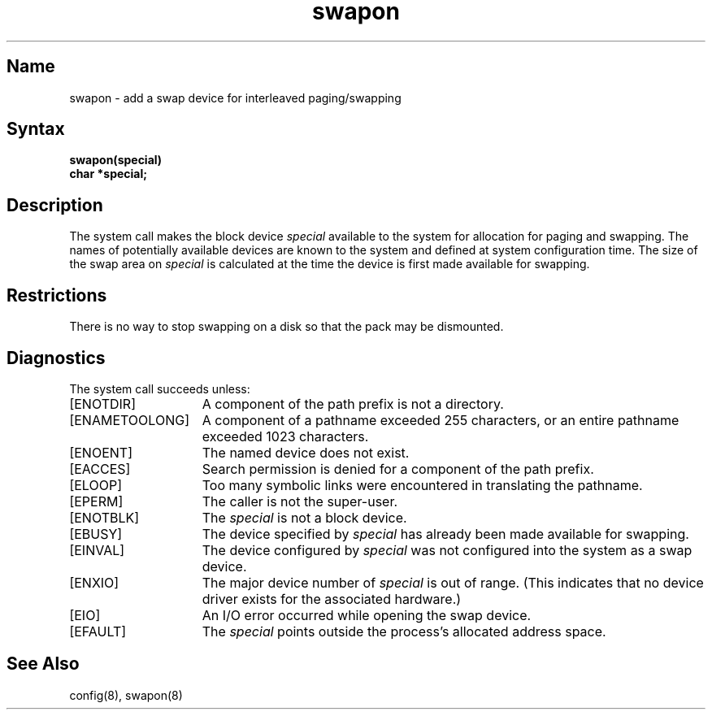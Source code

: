 .\" SCCSID: @(#)swapon.2	4.1	12/9/88
.TH swapon 2
.SH Name
swapon \- add a swap device for interleaved paging/swapping
.SH Syntax
.nf
.B swapon(special)
.B char *special;
.fi
.SH Description
.NXR "swapon system call"
.NXR "device" "allocating for paging"
.NXR "device" "allocating for swapping"
The
.PN swapon
system call
makes the block device 
.I special 
available to the system for
allocation for paging and swapping.  The names of potentially
available devices are known to the system and defined at system
configuration time.  The size of the swap area on 
.I special 
is calculated at the time the device is first made available
for swapping.
.SH Restrictions
There is no way to stop swapping on a disk so that the pack may be
dismounted.
.SH Diagnostics
The
.PN swapon
system call succeeds unless:
.TP 15
[ENOTDIR]
A component of the path prefix is not a directory.
.TP 15
[ENAMETOOLONG]
A component of a pathname exceeded 255 characters, or an entire
pathname exceeded 1023 characters.
.TP 15
[ENOENT]
The named device does not exist.
.TP 15
[EACCES]
Search permission is denied for a component of the path prefix.
.TP 15
[ELOOP]
Too many symbolic links were encountered in translating the
pathname.
.TP 15
[EPERM]
The caller is not the super-user.
.TP 15
[ENOTBLK]
The
.I special
is not a block device.
.TP 15
[EBUSY]
The device specified by
.I special
has already been made available for swapping.
.TP 15
[EINVAL]
The device configured by
.I special
was not configured into the system as a swap device.
.TP 15
[ENXIO]
The major device number of
.I special
is out of range.  (This indicates that no device
driver exists for the associated hardware.)
.TP 15
[EIO]
An I/O error occurred while opening the swap device.
.TP 15
[EFAULT]
The
.I special
points outside the process's allocated address space.
.SH See Also
config(8), swapon(8)
